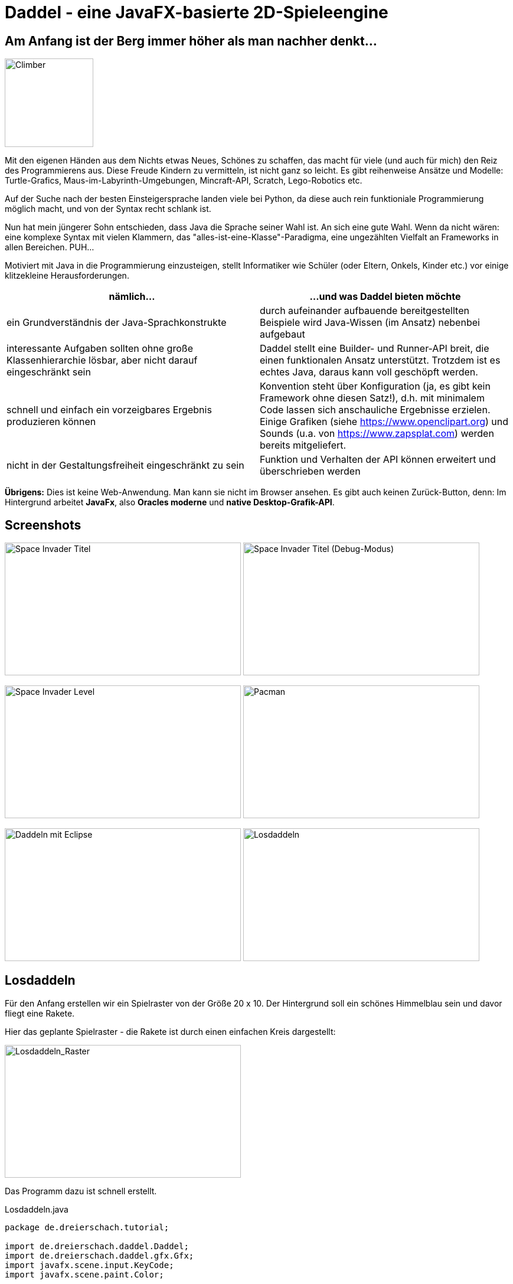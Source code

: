 = Daddel - eine JavaFX-basierte 2D-Spieleengine

== Am Anfang ist der Berg immer höher als man nachher denkt...

[.lead]

image::screenshots/Climber.png[Climber,150,150,role="right"]

Mit den eigenen Händen aus dem Nichts etwas Neues, Schönes zu schaffen, das macht für viele (und auch für mich) den Reiz des Programmierens aus. Diese Freude Kindern zu vermitteln, ist nicht ganz so leicht. Es gibt reihenweise Ansätze und Modelle: Turtle-Grafics, Maus-im-Labyrinth-Umgebungen, Mincraft-API, Scratch, Lego-Robotics etc.

Auf der Suche nach der besten Einsteigersprache landen viele bei Python, da diese auch rein funktioniale Programmierung möglich macht, und von der Syntax recht schlank ist.

Nun hat mein jüngerer Sohn entschieden, dass Java die Sprache seiner Wahl ist. An sich eine gute Wahl. Wenn da nicht wären: eine komplexe Syntax mit vielen Klammern, das "alles-ist-eine-Klasse"-Paradigma, eine ungezählten Vielfalt an Frameworks in allen Bereichen. PUH...

Motiviert mit Java in die Programmierung einzusteigen, stellt Informatiker wie Schüler (oder Eltern, Onkels, Kinder etc.) vor einige klitzekleine Herausforderungen.

|===
| nämlich... | ...und was Daddel bieten möchte

|ein Grundverständnis der Java-Sprachkonstrukte
|durch aufeinander aufbauende bereitgestellten Beispiele wird Java-Wissen (im Ansatz) nebenbei aufgebaut

|interessante Aufgaben sollten ohne große Klassenhierarchie lösbar, aber nicht darauf eingeschränkt sein
|Daddel stellt eine Builder- und Runner-API breit, die einen funktionalen Ansatz unterstützt. Trotzdem ist es echtes Java, daraus kann voll geschöpft werden.
 
|schnell und einfach ein vorzeigbares Ergebnis produzieren können
|Konvention steht über Konfiguration (ja, es gibt kein Framework ohne diesen Satz!), d.h. mit minimalem Code lassen sich anschauliche Ergebnisse erzielen. Einige Grafiken (siehe https://www.openclipart.org) und Sounds (u.a. von https://www.zapsplat.com) werden bereits mitgeliefert.

|nicht in der Gestaltungsfreiheit eingeschränkt zu sein
|Funktion und Verhalten der API können erweitert und überschrieben werden

|===

*Übrigens:* Dies ist keine Web-Anwendung. Man kann sie nicht im Browser ansehen. Es gibt auch keinen Zurück-Button, denn:
Im Hintergrund arbeitet *JavaFx*, also *Oracles moderne* und *native Desktop-Grafik-API*.

== Screenshots

image:screenshots/invader1.png[Space Invader Titel,400,225] image:screenshots/invader1a.png[Space Invader Titel (Debug-Modus),400,225]

image:screenshots/invader2.png[Space Invader Level,400,225] image:screenshots/pacman.png[Pacman,400,225]

image:screenshots/daddel_eclipse.png[Daddeln mit Eclipse,400,225] image:screenshots/Losdaddeln2.jpg[Losdaddeln,400,225] 

== Losdaddeln

Für den Anfang erstellen wir ein Spielraster von der Größe 20 x 10. Der Hintergrund soll ein schönes Himmelblau sein und davor fliegt eine Rakete.

Hier das geplante Spielraster - die Rakete ist durch einen einfachen Kreis dargestellt:

image::screenshots/Losdaddeln_Raster.jpg[Losdaddeln_Raster,400,225]

Das Programm dazu ist schnell erstellt.

.Losdaddeln.java
[source,java]
----
package de.dreierschach.tutorial;

import de.dreierschach.daddel.Daddel;
import de.dreierschach.daddel.gfx.Gfx;
import javafx.scene.input.KeyCode;
import javafx.scene.paint.Color;

public class Losdaddeln extends Daddel {

	@Override
	public void initGame() {
		grid(-10, 10, -5, 5); // <1>
		background(Color.rgb(0, 64, 255)); // <2>
		toLevel(() -> { // <3>
			sprite(1, 4, Gfx.ROCKET); // <4>
			key(KeyCode.ESCAPE, keyCode -> exit()); // <5>
		});
	}

	public static void main(String[] args) { // <6>
		launch(args);
	}
}
----

<1> Definiert das Spielraster (x0, x1, y0, y1)
<2> Hintergrundfarbe des Spiels
<3> Es gibt im Spiel verschiedene Phasen (z.B. Titel, Highscore etc.), für die jeweils ein Bildschirm aufgebaut werden muss. Hier wird als einzige Phase ein Level-Bildschirm aufgebaut.
<4> Die Rakete ist ein Sprite, mit einem selbstdefinierten Typ 1, der Größe 4 (in Spielraster-Punkten) und einer bereits mitgelieferten Grafik
<5> Ein Druck auf die Taste ESCAPE sorgt dafür, dass das Spiel sofort beendet wird
<6> Diese Methode muss für jedes Spiel standartmäßig vorhanden sein, damit es überhaupt starten kann.

Das wars schon. Nach Start des Programms erscheint die Rakete vor strahlend blauem Himmel.
(Übrigens: Durch drücken von F3 kannst du durch die einzelnen Debug-Modi durchschalten.)

image::screenshots/Losdaddeln.jpg[Losdaddeln,400,225]

== nochmal Losdaddeln

Das ist noch ein wenig langweilig. Jetzt wollen wir etwas Action wagen. Wie wärs mit einem Pacman, der einen Banner hinter sich herzieht?

image::screenshots/Losdaddeln2_Raster.jpg[Losdaddeln2_Raster,400,225]

Dazu ergänzen wir das Programm um zwei Befehle. Einer für Pacman, einer für das Banner.

.Losdaddeln2.java
[source,java]
----
import de.dreierschach.daddel.gfx.sprite.Particle;
...
		toLevel(() -> {
			sprite(1, 4, Gfx.ROCKET);

			Particle pacman = // <1>
				particle(1, 8000, 1.5, Gfx.PAC_PACMAN_L0, Gfx.PAC_PACMAN_L1, Gfx.PAC_PACMAN_L2, Gfx.PAC_PACMAN_L3) // <2>
				.pos(-11, 3) // <3>
				.rotation(180) // <4>
				.speed(4) // <5>
				.endOfLife(PARTICLE_RESTART) // <6>
				.outsideGrid(PARTICLE_IGNORE); // <7>

			text(". . . los-daddeln", "sans-serif", 1, Color.WHITE) // <8>
				.parent(pacman).pos(-1.5, 0) // <9>
				.align(ALIGN_RIGHT, VALIGN_CENTER); // <10>

			key(KeyCode.ESCAPE, keyCode -> exit());
		});
...
----

<1> Pacman ist ein Partikel, d.i. ein Sprite, der automatisch animiert wird.
<2> Der Typ ist wieder 1, die Lebensdauer beträgt 8000 ms (1 Sekunde) und die Größe ist 1.5 Spielraster-Punkte. Zu Pacman gehören vier Grafiken. Er soll ja fressen können ;-)
<3> Die Start-Position des Pacman ist unterhalb der Rakete und links außerhalb des Bildschirms.
<4> In den Grafiken schaut Pacman nach links, also muss das Bild um 180 Grad gedreht werden.
<5> Die Geschindigkeit soll 4 Spielraster-Punkte pro Sekunde betragen. Bei 8 Sekunden Lebensdauer reicht das, um einmal über den ganzen Bildschirm zu laufen.
<6> Wenn die Lebenszeit von Pacman abgelaufen ist, soll er wieder von vorne starten.
<7> Pacman soll ganz aus dem Bildschirm laufen können, deshalb wird ein verlassen des Rasters ignoriert.
<8> Das Banner hat u.a. die Größe 1 in Spielrasterpunten.
<9> Und es soll hinter Pacman herfliegen. Deshalb ist es ein "Kind" von Pacman und liegt relativ gesehen 1.5 Spielrasterpunkte links davon.
<10> Die Ausrichtung des Banners soll rechtsbündig sein.

Und so sieht es jetzt aus:

image::screenshots/Losdaddeln2.jpg[Losdaddeln2,400,225]
